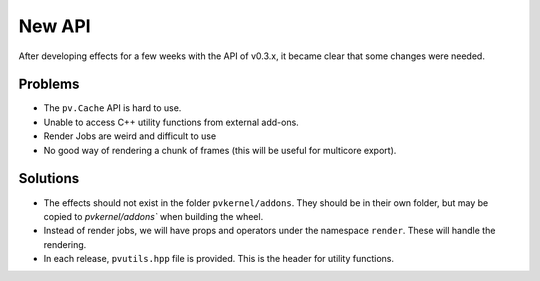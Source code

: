 New API
=======

After developing effects for a few weeks with the API of v0.3.x, it
became clear that some changes were needed.

Problems
--------

* The ``pv.Cache`` API is hard to use.
* Unable to access C++ utility functions from external add-ons.
* Render Jobs are weird and difficult to use
* No good way of rendering a chunk of frames (this will be useful for multicore export).

Solutions
---------

* The effects should not exist in the folder ``pvkernel/addons``. They should be in
  their own folder, but may be copied to `pvkernel/addons`` when building the wheel.
* Instead of render jobs, we will have props and operators under the namespace ``render``.
  These will handle the rendering.
* In each release, ``pvutils.hpp`` file is provided. This is the header for utility functions.
